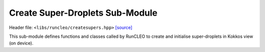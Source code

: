 Create Super-Droplets Sub-Module
================================

Header file: ``<libs/runcleo/createsupers.hpp>``
`[source] <https://github.com/yoctoyotta1024/CLEO/blob/main/libs/runcleo/createsupers.hpp>`_

This sub-module defines functions and classes called by RunCLEO to create and initialise
super-droplets in Kokkos view (on device).

.. doxygenclass:: GenSuperdrop
   :project: runcleo
   :private-members:
   :protected-members:
   :members:
   :undoc-members:

.. doxygenfunction:: create_supers
   :project: runcleo

.. doxygenfunction:: initialise_supers
   :project: runcleo

.. doxygenfunction:: initialise_supers_on_host
   :project: runcleo

.. doxygenfunction:: is_sdsinit_complete
   :project: runcleo

.. doxygenfunction:: print_supers
   :project: runcleo
